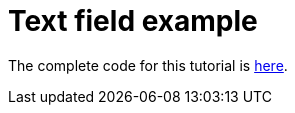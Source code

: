 = Text field example
:page-navtitle: Text field example


The complete code for this tutorial is https://github.com/antoyo/relm/blob/master/relm-examples/examples/text-fields-attribute.rs[here].
